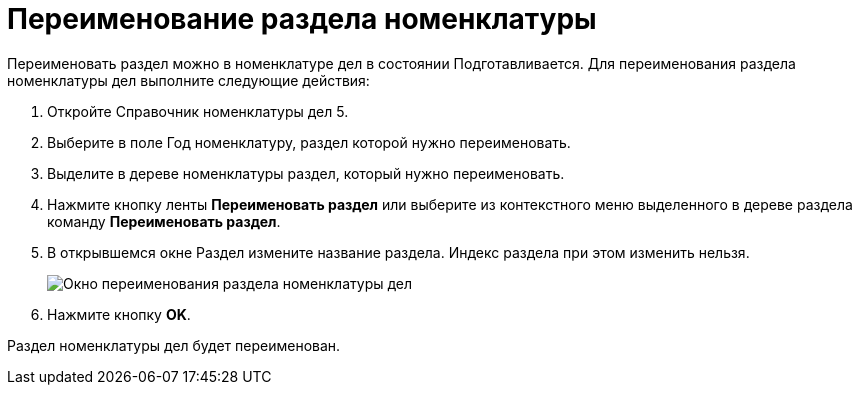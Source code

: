 = Переименование раздела номенклатуры

Переименовать раздел можно в номенклатуре дел в состоянии Подготавливается. Для переименования раздела номенклатуры дел выполните следующие действия:

. Откройте Справочник номенклатуры дел 5.
. Выберите в поле Год номенклатуру, раздел которой нужно переименовать.
. Выделите в дереве номенклатуры раздел, который нужно переименовать.
. Нажмите кнопку ленты *Переименовать раздел* или выберите из контекстного меню выделенного в дереве раздела команду *Переименовать раздел*.
. В открывшемся окне Раздел измените название раздела. Индекс раздела при этом изменить нельзя.
+
image::Add_Section.png[Окно переименования раздела номенклатуры дел]
. Нажмите кнопку *OK*.

Раздел номенклатуры дел будет переименован.

